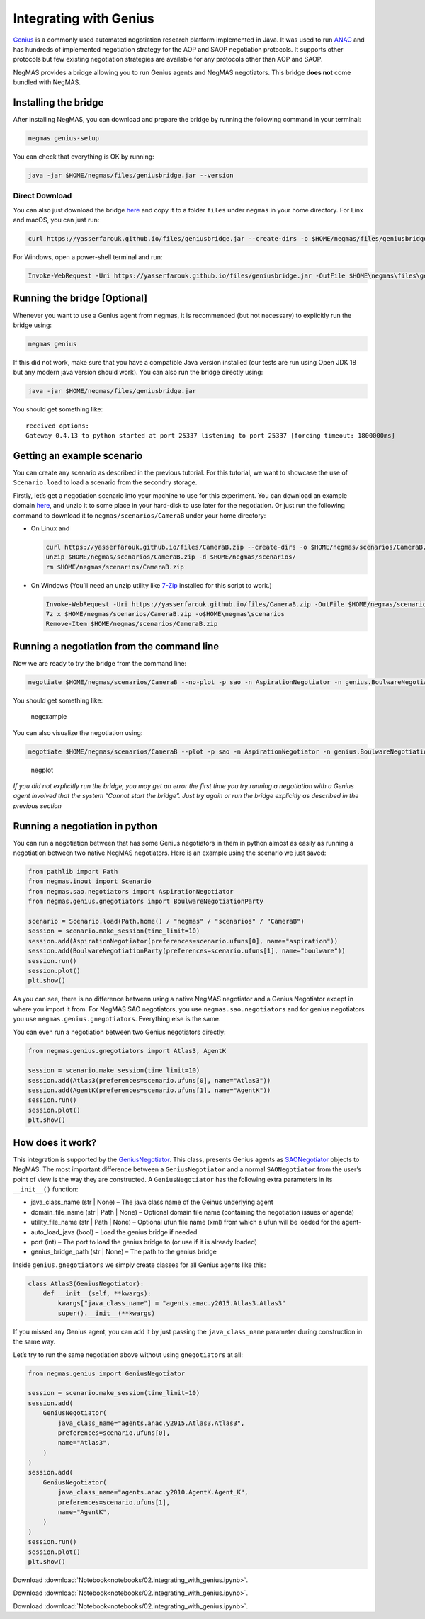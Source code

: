 Integrating with Genius
-----------------------

`Genius <http://ii.tudelft.nl/genius/>`__ is a commonly used automated
negotiation research platform implemented in Java. It was used to run
`ANAC <http://web.tuat.ac.jp/~katfuji/ANAC2024/>`__ and has hundreds of
implemented negotiation strategy for the AOP and SAOP negotiation
protocols. It supports other protocols but few existing negotiation
strategies are available for any protocols other than AOP and SAOP.

NegMAS provides a bridge allowing you to run Genius agents and NegMAS
negotiators. This bridge **does not** come bundled with NegMAS.

Installing the bridge
~~~~~~~~~~~~~~~~~~~~~

After installing NegMAS, you can download and prepare the bridge by
running the following command in your terminal:

.. code:: bash

   negmas genius-setup

You can check that everything is OK by running:

.. code:: bash

   java -jar $HOME/negmas/files/geniusbridge.jar --version

Direct Download
^^^^^^^^^^^^^^^

You can also just download the bridge
`here <https://yasserfarouk.github.io/files/geniusbdidge.jar>`__ and
copy it to a folder ``files`` under ``negmas`` in your home directory.
For Linx and macOS, you can just run:

.. code:: bash

   curl https://yasserfarouk.github.io/files/geniusbridge.jar --create-dirs -o $HOME/negmas/files/geniusbridge.jar

For Windows, open a power-shell terminal and run:

.. code:: powershell

   Invoke-WebRequest -Uri https://yasserfarouk.github.io/files/geniusbridge.jar -OutFile $HOME\negmas\files\geniusbridge.jar

Running the bridge [Optional]
~~~~~~~~~~~~~~~~~~~~~~~~~~~~~

Whenever you want to use a Genius agent from negmas, it is recommended
(but not necessary) to explicitly run the bridge using:

.. code:: bash

   negmas genius

If this did not work, make sure that you have a compatible Java version
installed (our tests are run using Open JDK 18 but any modern java
version should work). You can also run the bridge directly using:

.. code:: bash

   java -jar $HOME/negmas/files/geniusbridge.jar

You should get something like:

::

   received options:
   Gateway 0.4.13 to python started at port 25337 listening to port 25337 [forcing timeout: 1800000ms]

Getting an example scenario
~~~~~~~~~~~~~~~~~~~~~~~~~~~

You can create any scenario as described in the previous tutorial. For
this tutorial, we want to showcase the use of ``Scenario.load`` to load
a scenario from the secondry storage.

Firstly, let’s get a negotiation scenario into your machine to use for
this experiment. You can download an example domain
`here <https://yasserfarouk.github.io/files/CameraB.zip>`__, and unzip
it to some place in your hard-disk to use later for the negotiation. Or
just run the following command to download it to
``negmas/scenarios/CameraB`` under your home directory:

-  On Linux and

   .. code:: bash

      curl https://yasserfarouk.github.io/files/CameraB.zip --create-dirs -o $HOME/negmas/scenarios/CameraB.zip
      unzip $HOME/negmas/scenarios/CameraB.zip -d $HOME/negmas/scenarios/
      rm $HOME/negmas/scenarios/CameraB.zip

-  On Windows (You’ll need an unzip utility like
   `7-Zip <https://www.7-zip.org/>`__ installed for this script to
   work.)

   .. code:: powershell

      Invoke-WebRequest -Uri https://yasserfarouk.github.io/files/CameraB.zip -OutFile $HOME/negmas/scenarios/CameraB.zip
      7z x $HOME/negmas/scenarios/CameraB.zip -o$HOME\negmas\scenarios
      Remove-Item $HOME/negmas/scenarios/CameraB.zip

Running a negotiation from the command line
~~~~~~~~~~~~~~~~~~~~~~~~~~~~~~~~~~~~~~~~~~~

Now we are ready to try the bridge from the command line:

.. code:: bash

   negotiate $HOME/negmas/scenarios/CameraB --no-plot -p sao -n AspirationNegotiator -n genius.BoulwareNegotiationParty --steps=100

You should get something like:

.. figure:: negexample.jpg
   :alt: negexample

   negexample

You can also visualize the negotiation using:

.. code:: bash

   negotiate $HOME/negmas/scenarios/CameraB --plot -p sao -n AspirationNegotiator -n genius.BoulwareNegotiationParty --steps=100

.. figure:: negplot.jpg
   :alt: negplot

   negplot

*If you did not explicitly run the bridge, you may get an error the
first time you try running a negotiation with a Genius agent involved
that the system “Cannot start the bridge”. Just try again or run the
bridge explicitly as described in the previous section*

Running a negotiation in python
~~~~~~~~~~~~~~~~~~~~~~~~~~~~~~~

You can run a negotiation between that has some Genius negotiators in
them in python almost as easily as running a negotiation between two
native NegMAS negotiators. Here is an example using the scenario we just
saved:

.. code:: ipython3

    from pathlib import Path
    from negmas.inout import Scenario
    from negmas.sao.negotiators import AspirationNegotiator
    from negmas.genius.gnegotiators import BoulwareNegotiationParty

    scenario = Scenario.load(Path.home() / "negmas" / "scenarios" / "CameraB")
    session = scenario.make_session(time_limit=10)
    session.add(AspirationNegotiator(preferences=scenario.ufuns[0], name="aspiration"))
    session.add(BoulwareNegotiationParty(preferences=scenario.ufuns[1], name="boulware"))
    session.run()
    session.plot()
    plt.show()



.. image:: 02.integrating_with_genius_files/02.integrating_with_genius_2_0.png


As you can see, there is no difference between using a native NegMAS
negotiator and a Genius Negotiator except in where you import it from.
For NegMAS SAO negotiators, you use ``negmas.sao.negotiators`` and for
genius negotiators you use ``negmas.genius.gnegotiators``. Everything
else is the same.

You can even run a negotiation between two Genius negotiators directly:

.. code:: ipython3

    from negmas.genius.gnegotiators import Atlas3, AgentK

    session = scenario.make_session(time_limit=10)
    session.add(Atlas3(preferences=scenario.ufuns[0], name="Atlas3"))
    session.add(AgentK(preferences=scenario.ufuns[1], name="AgentK"))
    session.run()
    session.plot()
    plt.show()



.. image:: 02.integrating_with_genius_files/02.integrating_with_genius_4_0.png


How does it work?
~~~~~~~~~~~~~~~~~

This integration is supported by the
`GeniusNegotiator <https://negmas.readthedocs.io/en/latest/api/negmas.genius.GeniusNegotiator.html>`__.
This class, presents Genius agents as
`SAONegotiator <https://negmas.readthedocs.io/en/latest/api/negmas.sao.SAONegotiator.html>`__
objects to NegMAS. The most important difference between a
``GeniusNegotiator`` and a normal ``SAONegotiator`` from the user’s
point of view is the way they are constructed. A ``GeniusNegotiator``
has the following extra parameters in its ``__init__()`` function:

-  java_class_name (str \| None) – The java class name of the Geinus
   underlying agent
-  domain_file_name (str \| Path \| None) – Optional domain file name
   (containing the negotiation issues or agenda)
-  utility_file_name (str \| Path \| None) – Optional ufun file name
   (xml) from which a ufun will be loaded for the agent-
-  auto_load_java (bool) – Load the genius bridge if needed
-  port (int) – The port to load the genius bridge to (or use if it is
   already loaded)
-  genius_bridge_path (str \| None) – The path to the genius bridge

Inside ``genius.gnegotiators`` we simply create classes for all Genius
agents like this:

.. code:: python

   class Atlas3(GeniusNegotiator):
       def __init__(self, **kwargs):
           kwargs["java_class_name"] = "agents.anac.y2015.Atlas3.Atlas3"
           super().__init__(**kwargs)

If you missed any Genius agent, you can add it by just passing the
``java_class_name`` parameter during construction in the same way.

Let’s try to run the same negotiation above without using
``gnegotiators`` at all:

.. code:: ipython3

    from negmas.genius import GeniusNegotiator

    session = scenario.make_session(time_limit=10)
    session.add(
        GeniusNegotiator(
            java_class_name="agents.anac.y2015.Atlas3.Atlas3",
            preferences=scenario.ufuns[0],
            name="Atlas3",
        )
    )
    session.add(
        GeniusNegotiator(
            java_class_name="agents.anac.y2010.AgentK.Agent_K",
            preferences=scenario.ufuns[1],
            name="AgentK",
        )
    )
    session.run()
    session.plot()
    plt.show()



.. image:: 02.integrating_with_genius_files/02.integrating_with_genius_6_0.png




Download :download:`Notebook<notebooks/02.integrating_with_genius.ipynb>`.


Download :download:`Notebook<notebooks/02.integrating_with_genius.ipynb>`.


Download :download:`Notebook<notebooks/02.integrating_with_genius.ipynb>`.
